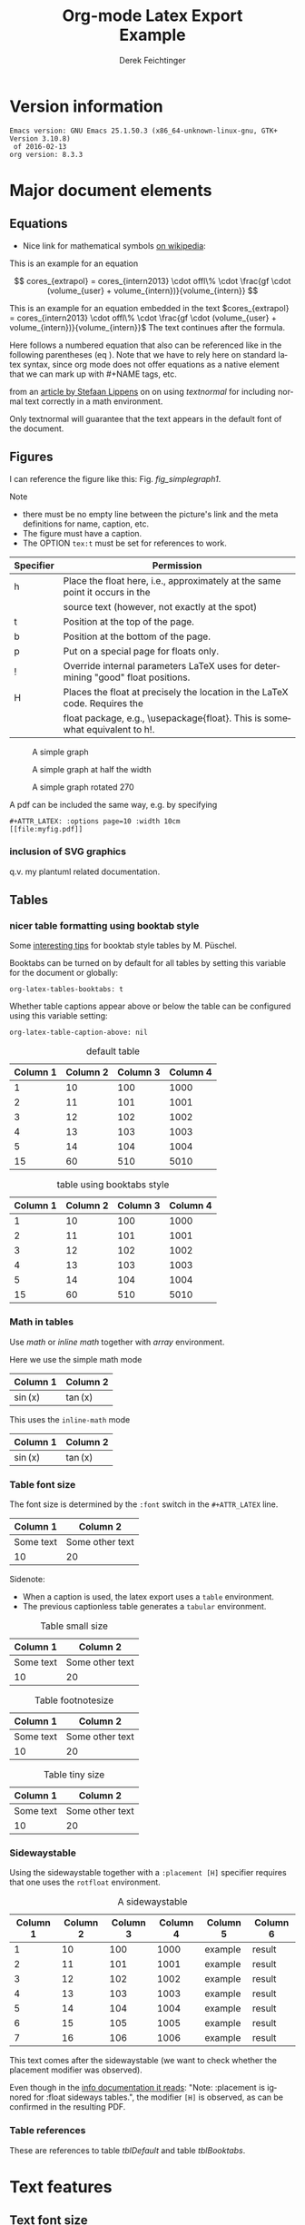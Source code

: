# this is an org macro for defining linebreaks for fields like the title or authors
# it contains definitions for both latex and html
# from http://emacs.stackexchange.com/questions/255/new-line-in-title-of-an-org-mode-exported-html-document
#+MACRO: NEWLINE @@latex:\\@@ @@html:<br>@@

#+TITLE: Org-mode Latex Export {{{NEWLINE}}} Example
# #+DATE: <2015-07-25 Sat>
#+AUTHOR: Derek Feichtinger
#+EMAIL: derek.feichtinger@psi.ch
#+OPTIONS: ':nil *:t -:t ::t <:t H:3 \n:nil ^:t arch:headline
#+OPTIONS: author:t c:nil d:(not "LOGBOOK") date:t
#+OPTIONS: e:t email:nil f:t inline:t num:t p:nil pri:nil stat:t
#+OPTIONS: tags:t tasks:t tex:t timestamp:t toc:t todo:t |:t

# if the creator option is t, then use the string from CREATOR or the
# default if that is not set. The string is put at the end of the
# document.
#+OPTIONS: creator:t
# #+CREATOR: Emacs 24.3.1 (Org mode 8.2.5h)
#+DESCRIPTION:
#+EXCLUDE_TAGS: noexport
#+KEYWORDS:
#+LANGUAGE: en
#+SELECT_TAGS: export

# #+OPTIONS: texht:t
#+LATEX_CLASS: article
#+LATEX_CLASS_OPTIONS: [koma,a4paper]
#+LATEX_HEADER: \hypersetup{colorlinks=true, linkcolor=blue}

# LATEX_HEADER_EXTRA lines will not be loaded when previewing LaTeX snippets
#+LATEX_HEADER_EXTRA: \usepackage{units}
#+LATEX_HEADER_EXTRA: \usepackage{comment}

# Needed for rotating floats, e.g. for placing the sidewaystable
#+LATEX_HEADER_EXTRA: \usepackage{rotfloat}

# lmodern provides Latin Modern Type1 fonts. If this is left
# out, Type3 fonts are used which results in a document from
# which one cannot copy (symbol crap) and that is not searchable
#+LATEX_HEADER_EXTRA: \usepackage{lmodern}

# booktabs can be used for getting a nicer table style with
# thicker lines on top and on the bottom
#+LATEX_HEADER_EXTRA: \usepackage{booktabs}

# Index creation
#+LATEX_HEADER_EXTRA: \usepackage{makeidx}
#+LATEX_HEADER_EXTRA: \makeindex

# I define a useful macro for marking index words
#+BEGIN_LaTeX
\DeclareRobustCommand{\myindex}[1]{#1\index{#1}}
#+END_LaTeX

# For export to ODT
# #+OPTIONS: LaTeX:t
# #+OPTIONS: tex:imagemagick
# #+OPTIONS: tex:dvipng


* Version information
  #+BEGIN_SRC emacs-lisp :results output :exports results
    (princ (concat (format "Emacs version: %s\n" (emacs-version))
                   (format "org version: %s\n" (org-version))))
    
  #+END_SRC

  #+RESULTS:
  : Emacs version: GNU Emacs 25.1.50.3 (x86_64-unknown-linux-gnu, GTK+ Version 3.10.8)
  :  of 2016-02-13
  : org version: 8.3.3

* Major document elements
** Equations

 - Nice link for mathematical symbols [[https://en.wikipedia.org/wiki/List_of_mathematical_symbols_by_subject][on wikipedia]]:
  
 This is an example for an equation

 $$
   cores_{extrapol} = cores_{intern2013} \cdot offl\% \cdot \frac{gf \cdot (volume_{user} + volume_{intern})}{volume_{intern}}
 $$

 #+LATEX: \vspace{0.1\textheight}

 This is an example for an equation embedded in the text 
 $cores_{extrapol} = cores_{intern2013} \cdot offl\% \cdot \frac{gf \cdot (volume_{user} + volume_{intern})}{volume_{intern}}$
 The text continues after the formula.

 #+LATEX: \vspace{0.1\textheight}

 Here follows a numbered equation that also can be referenced like in
 the following parentheses (eq \ref{eq_1}). Note that we have to rely
 here on standard latex syntax, since org mode does not offer equations
 as a native element that we can mark up with #+NAME tags, etc.
 \begin{equation}
   \label{eq_1}
   cores_{extrapol} = cores_{intern2013} \cdot offl\% \cdot \frac{gf \cdot (volume_{user} + volume_{intern})}{volume_{intern}}
 \end{equation}

 # Units should be typeset differently from math symbols. This can be done using
 # the =units.sty= package that can be loaded in a =#+LATEX_HEADER_EXTRA: \usepackage{units}=
 # definition.

 # $$
 # \unit[20]{s} \cdot \unit[9.81]{m/s^2} = \unit[196.2]{m/s} 
 # $$

 from an [[http://stefaanlippens.net/textnormal][article by Stefaan Lippens]] on on using /textnormal/ for including
 normal text correctly in a math environment.

 \begin{eqnarray*}
  \int_1^9 x dx & & \textrm{this is textrm}\\
  \sum_1^9 y    & & \textsf{this is textsf}\\
  \prod_1^9 z   & & \textnormal{this is textnormal}
 \end{eqnarray*}

 Only textnormal will guarantee that the text appears in the default font of
 the document.

 #+LaTeX: \pagebreak

** Figures

   I can reference the figure like this: Fig. [[fig_simplegraph1]].

   Note
   - there must be no empty line between the picture's link and the meta
     definitions for name, caption, etc.
   - The figure must have a caption.
   - The OPTION =tex:t= must be set for references to work.

   | Specifier | Permission                                                                      |
   |-----------+---------------------------------------------------------------------------------|
   | h         | Place the float here, i.e., approximately at the same point it occurs in the    |
   |           | source text (however, not exactly at the spot)                                  |
   | t         | Position at the top of the page.                                                |
   | b         | Position at the bottom of the page.                                             |
   | p         | Put on a special page for floats only.                                          |
   | !         | Override internal parameters LaTeX uses for determining "good" float positions. |
   | H         | Places the float at precisely the location in the LaTeX code. Requires the      |
   |           | float package, e.g., \usepackage{float}. This is somewhat equivalent to h!.                                                                                   |

   #+NAME: fig_simplegraph1
   #+CAPTION: A simple graph
   #+ATTR_LaTeX: :width 0.8\textwidth :float t :placement [H]
   [[file:../beamer/fig/simplegraph1.png]]

   #+NAME: fig_simplegraph1b
   #+CAPTION: A simple graph at half the width
   #+ATTR_LaTeX: :width 0.4\textwidth :float t :placement [H]
   [[file:../beamer/fig/simplegraph1.png]]

   #+NAME: fig_simplegraph1c
   #+CAPTION: A simple graph rotated 270\textdegree
   #+ATTR_LaTeX: :width 0.8\textwidth :float t :placement [H] :options angle=270
   [[file:../beamer/fig/simplegraph1.png]]
  
   A pdf can be included the same way, e.g. by specifying
   #+BEGIN_EXAMPLE
   #+ATTR_LATEX: :options page=10 :width 10cm
   [[file:myfig.pdf]]
   #+END_EXAMPLE

*** inclusion of SVG graphics

    q.v. my plantuml related documentation.
   
** Tables
*** nicer table formatting using booktab style

    Some [[http://www.inf.ethz.ch/personal/markusp/teaching/guides/guide-tables.pdf][interesting tips]] for booktab style tables by M. Püschel.
  
    Booktabs can be turned on by default for all tables by
    setting this variable for the document or globally:
    : org-latex-tables-booktabs: t

    Whether table captions appear above or below the table can be configured using this
    variable setting:
    : org-latex-table-caption-above: nil

    #+NAME: tblDefault
    #+CAPTION: default table
    #+ATTR_LATEX: :placement [H]
    | Column 1 | Column 2 | Column 3 | Column 4 |
    |----------+----------+----------+----------|
    |        1 |       10 |      100 |     1000 |
    |        2 |       11 |      101 |     1001 |
    |        3 |       12 |      102 |     1002 |
    |        4 |       13 |      103 |     1003 |
    |        5 |       14 |      104 |     1004 |
    |----------+----------+----------+----------|
    |       15 |       60 |      510 |     5010 |
    #+TBLFM: @>$1..@$4=vsum(@I..II)

    #+NAME: tblBooktabs
    #+CAPTION: table using booktabs style
    #+ATTR_LATEX: :placement [H] :booktabs t
    | Column 1 | Column 2 | Column 3 | Column 4 |
    |----------+----------+----------+----------|
    |        1 |       10 |      100 |     1000 |
    |        2 |       11 |      101 |     1001 |
    |        3 |       12 |      102 |     1002 |
    |        4 |       13 |      103 |     1003 |
    |        5 |       14 |      104 |     1004 |
    |----------+----------+----------+----------|
    |       15 |       60 |      510 |     5010 |
    #+TBLFM: @>$1..@$4=vsum(@I..II)

  
*** Math in tables

    Use /math/ or /inline math/ together with /array/ environment.

    Here we use the simple math mode
    #+ATTR_LaTeX: :mode math :environment array
    | Column 1 | Column 2 |
    |----------+----------|
    | \sin(x)  | \tan(x)  |

    This uses the =inline-math= mode
    #+ATTR_LaTeX: :mode inline-math :environment array
    | Column 1 | Column 2 |
    |----------+----------|
    | \sin(x)  | \tan(x)  |


*** Table font size

    The font size is determined by the =:font= switch in the =#+ATTR_LATEX= line.
    #+ATTR_LATEX: :placement [H]
    | Column 1  | Column 2        |
    |-----------+-----------------|
    | Some text | Some other text |
    | 10        | 20              |

    Sidenote:
    - When a caption is used, the latex export uses a =table=
      environment.
    - The previous captionless table generates a =tabular=
      environment.

    #+CAPTION: Table small size
    #+ATTR_LATEX: :placement [H] :font \small
    | Column 1  | Column 2        |
    |-----------+-----------------|
    | Some text | Some other text |
    | 10        | 20              |

    #+CAPTION: Table footnotesize
    #+ATTR_LATEX: :placement [H] :font \footnotesize
    | Column 1  | Column 2        |
    |-----------+-----------------|
    | Some text | Some other text |
    | 10        | 20              |

    #+CAPTION: Table tiny size
    #+ATTR_LATEX: :placement [H] :font \tiny
    | Column 1  | Column 2        |
    |-----------+-----------------|
    | Some text | Some other text |
    | 10        | 20              |


*** Sidewaystable

    Using the sidewaystable together with a =:placement [H]= specifier
    requires that one uses the =rotfloat= environment.

    #+NAME: tblSideways
    #+CAPTION: A sidewaystable
    #+ATTR_LATEX: :font \footnotesize :float sidewaystable :placement [H]
    | Column 1 | Column 2 | Column 3 | Column 4 | Column 5 | Column 6 |
    |----------+----------+----------+----------+----------+----------|
    |        1 |       10 |      100 |     1000 | example  | result   |
    |        2 |       11 |      101 |     1001 | example  | result   |
    |        3 |       12 |      102 |     1002 | example  | result   |
    |        4 |       13 |      103 |     1003 | example  | result   |
    |        5 |       14 |      104 |     1004 | example  | result   |
    |        6 |       15 |      105 |     1005 | example  | result   |
    |        7 |       16 |      106 |     1006 | example  | result   |

    This text comes after the sidewaystable (we want to check whether the
    placement modifier was observed).

    Even though in the [[info:org#LaTeX%20specific%20attributes][info documentation it reads]]: "Note: :placement
    is ignored for :float sideways tables.", the modifier =[H]= is
    observed, as can be confirmed in the resulting PDF.

*** Table references

    These are references to table [[tblDefault]] and table [[tblBooktabs]].
   
*** COMMENT DOES NOT WORK: Radio tables and skipping columns and rows

    The reason why it does not work is that the feature is only
    implemented for some modes. Org is not among them.
    See Org info chapter: /A.6.2 A LaTeX example of radio tables/.
   
    The =:splice t= setting in the following ORGTBL definition
    will result in only the table's body lines to be returned,
    and not to wrap them into a tabular environment.

    # NOTE: This example only works if the comment environment has been
    # included.
   
 # BEGIN RECEIVE ORGTBL salesfigures
 # END RECEIVE ORGTBL salesfigures

**** COMMENT location of the src table

    #+ORGTBL: SEND salesfigures orgtbl-to-latex :splice t :skip 2
    | Month | Days | Nr sold | per day |
    |-------+------+---------+---------|
    | Jan   |   23 |      55 |     2.4 |
    | Feb   |   21 |      16 |     0.8 |
    | March |   22 |     278 |    12.6 |
    #+TBLFM: $4=$3/$2;%.1f
   
* Text features
** Text font size
   #+LATEX:\Huge
   Text Example
   #+LATEX:\huge
   Text Example
   #+LATEX:\LARGE
   Text Example
   #+LATEX:\Large
   Text Example
   #+LATEX:\large
   Text Example
   #+LATEX:\normalsize (default)
   Text Example
   #+LATEX:\small
   Text Example
   #+LATEX:\footnotesize
   Text Example
   #+LATEX:\scriptsize
   Text Example
   #+LATEX:\tiny
   Text Example
   #+LATEX:\normalsize (default)
** Footnotes and margin notes

    This is a text with a \myindex{footnote} [fn:1]. The footnote will be displayed
    on the bottom of the current page. One can also place all footnotes
    in a separate chapter called /footnotes/ at the end of the org file[fn:2].

    #+BEGIN_LaTeX
      \newcommand{\mymarginpar}[1]{%
	\marginpar[\raggedleft#1]{\raggedright#1}}   
    #+END_LaTeX
    \myindex{Margin notes} one can set by directly inlining the LaTeX command
    #+LATEX:\marginpar{\textit{a default margin note}}
    as demonstrated here. By default the margin notes are justified. This often
    looks awkward. Using this [[http://tex.stackexchange.com/questions/32173/raggedouter-to-typeset-marginal-text-in-twoside-book][stackexchange answer]], I define a macro which yields:

    I like the margin notes to be left aligned instead of being justified.
    #+LATEX:\mymarginpar{\textit{a left aligned margin note that looks nicer}}

** Figure, table, equation references
   Here, we show the usage of links to the text sections:
  
   The References to figures are found in chapter [[Figures]], references
   to tables are found in chapter [[Tables]], and references to equations
   in chapter [[Equations]].
** Footnotes

   # No indentation is allowed for footnotes

[fn:1] This is the footnote text
[fn:2] this is a footnote from the end of the org document

* Links
** Org LaTeX exports
   - Subfigures: [[http://article.gmane.org/gmane.emacs.orgmode/92821][gmane.emacs.orgmode/92821]]
   
** LaTeX links
   - Hyperlink formatting
     - This is described in the LaTeX [[http://mirror.unl.edu/ctan/macros/latex/contrib/hyperref/doc/manual.pdf][hyperref]] manual.
     - This is an example how to get links that are not framed by red
       rectangles, but just have a blue font color
       #+BEGIN_EXAMPLE
       #+LaTeX_HEADER: \hypersetup{colorlinks=true, linkcolor=blue}
       #+END_EXAMPLE
   - Building a LaTeX Document Class
     - http://tutex.tug.org/pracjourn/2005-4/hefferon/hefferon.pdf


* Index creation

  Must be solved by including LaTeX source commands:
  - Requires in the preamble
    - =\usepackage{makeidx}=
    - =\makeindex=
  - Mark up words by =\index{word}=
  - At the location where the index should apear, use =\printindex=
  - to render the document, a call to the =makeindex= binary needs to
    be added in the build command. I use the following definition in
    my =init.el=.
    #+BEGIN_SRC emacs-lisp
      (setq org-latex-pdf-process
            (let
                ((cmd (concat "pdflatex -shell-escape -interaction nonstopmode"
                              " -output-directory %o %f")))
              (list cmd
                    "cd %o; if test -r %b.idx; then makeindex %b.idx; fi"
                    cmd
                    cmd)))
    #+END_SRC

* References

  Some important org references that also display that citations directly following each
  other will be combined cite:schulte2012multi cite:dominik2010org.
  And another single reference cite:feichtinger1997direct.

  The =#+BIBLIOGRAPHY:= command inserts the reference list at the
  location where it is placed. It requires the name of the bib-file
  (without .bib extension) and the name of a style (e.g. plain).
  
  For HTML exports one can also pass options to the =bibtex2html=
  binary (look at the comments section of =ox-bibtex.el= and also the
  bibtex2html man page).

  #+CAPTION: bibtex2html options
  | option | functionality                                |
  |--------+----------------------------------------------|
  | -d     | sort by date                                 |
  | -a     | sort as BibTeX (usually by author) *default* |
  | -u     | unsorted i.e. same order as in .bib file     |
  | -r     | reverse the sort                             |
  | -t     | limit to entries cited in document           |

 Multiple options can be combined as follows:

  #+BEGIN_EXAMPLE
  option:-d option:-r 
  #+END_EXAMPLE

  To get the citations correctly processed rendered, one needs to add
  a bibtex invocation to the LaTeX command chain:
  #+BEGIN_SRC elisp :exports source
    (setq org-latex-pdf-process
          (let
              ((cmd (concat "pdflatex -shell-escape -interaction nonstopmode"
                            " --synctex=1"
                            " -output-directory %o %f")))
            (list cmd
                  "cd %o; if test -r %b.idx; then makeindex %b.idx; fi"
                  "cd %o; bibtex %b"
                  cmd
                  cmd)))
  #+END_SRC


  To just produce a bibliography of all items in the bib file, on can
  use the following LaTeX snippet. The =\nocite{*}= command includes
  items that have not been cited in the document; a star matches all
  documents, so all get included (q.v. [[http://www.math.uiuc.edu/~hildebr/tex/bibliographies0.html][this link]]).
  
  #+BEGIN_EXAMPLE
    ,#+BEGIN_LATEX
      \documentstyle{amsart}
      \begin{document}
      \nocite{*}
      \bibliographystyle{amsplain}
      \bibliography{bib-filename}
      \end{document}
    ,#+END_LATEX
  #+END_EXAMPLE

  #  #+BIBLIOGRAPHY: publist plain option: -d
  #+BIBLIOGRAPHY: publist acm option:-d


  #+LaTeX: \pagebreak
  #+TOC: tables

  #+LaTeX: \pagebreak
  #+LATEX:\printindex


* COMMENT org babel settings

Local variables:
org-confirm-babel-evaluate: t
org-export-babel-evaluate: t
End:
